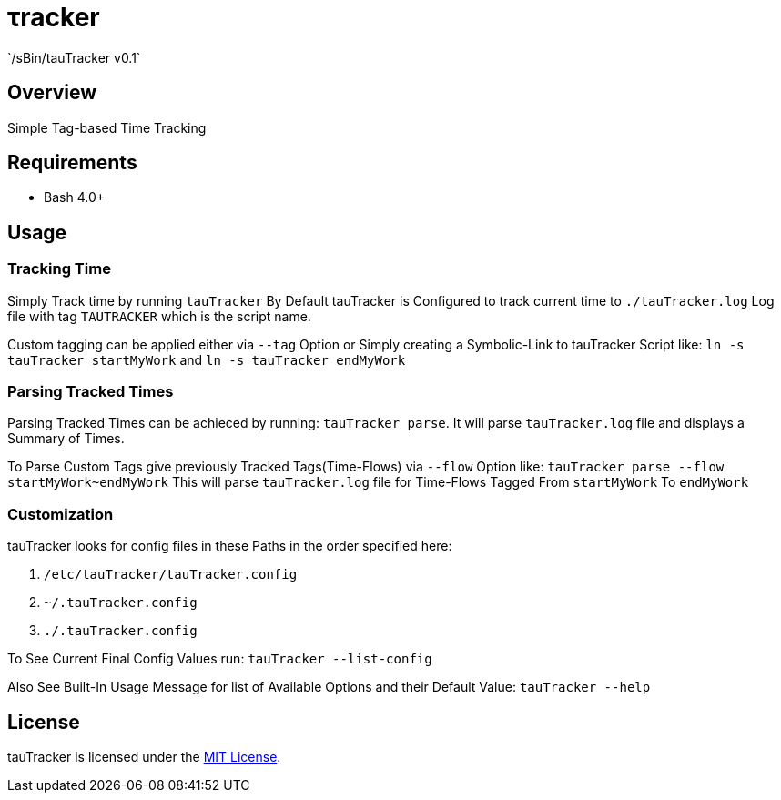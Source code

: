 &tau;racker
===========
`/sBin/tauTracker v0.1`

Overview
--------
Simple Tag-based Time Tracking

Requirements
------------
* Bash 4.0+

Usage
-----

### Tracking Time
Simply Track time by running `tauTracker`
By Default tauTracker is Configured to track current time to `./tauTracker.log` Log file
with tag `TAUTRACKER` which is the script name.

Custom tagging can be applied either via `--tag` Option or Simply creating
a Symbolic-Link to tauTracker Script like: `ln -s tauTracker startMyWork` and `ln -s tauTracker endMyWork`

### Parsing Tracked Times
Parsing Tracked Times can be achieced by running: `tauTracker parse`.
It will parse `tauTracker.log` file and displays a Summary of Times.

To Parse Custom Tags give previously Tracked Tags(Time-Flows) via `--flow` Option like:
`tauTracker parse --flow startMyWork~endMyWork`
This will parse `tauTracker.log` file for Time-Flows Tagged From `startMyWork` To `endMyWork`

### Customization
tauTracker looks for config files in these Paths in the order specified here:

. `/etc/tauTracker/tauTracker.config`
. `~/.tauTracker.config`
. `./.tauTracker.config`

To See Current Final Config Values run: `tauTracker --list-config`

Also See Built-In Usage Message for list of Available Options and their Default Value: `tauTracker --help`

License
-------
tauTracker is licensed under the http://slashsbin.mit-license.org/[MIT License].
